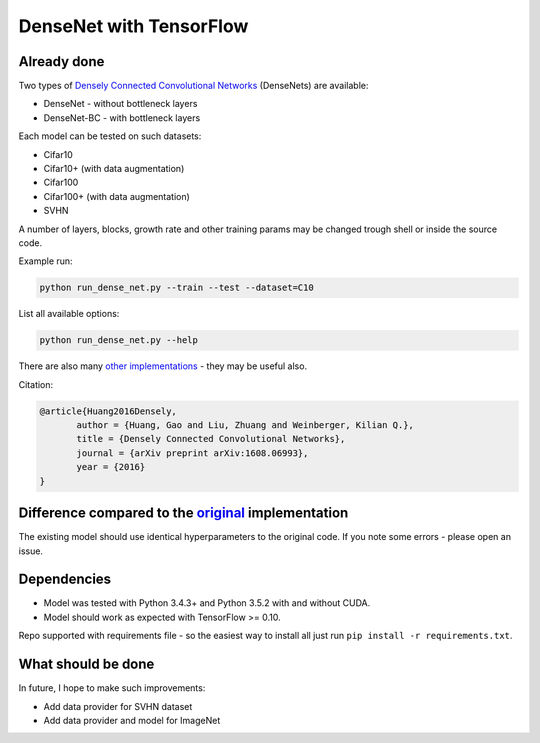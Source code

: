 DenseNet with TensorFlow
========================

Already done
------------

Two types of `Densely Connected Convolutional Networks <https://arxiv.org/abs/1608.06993>`__ (DenseNets) are available:

- DenseNet - without bottleneck layers
- DenseNet-BC - with bottleneck layers

Each model can be tested on such datasets:

- Cifar10
- Cifar10+ (with data augmentation)
- Cifar100
- Cifar100+ (with data augmentation)
- SVHN

A number of layers, blocks, growth rate and other training params may be changed trough shell or inside the source code.

Example run:

.. code::

    python run_dense_net.py --train --test --dataset=C10

List all available options:

.. code:: 
    
    python run_dense_net.py --help

There are also many `other implementations <https://github.com/liuzhuang13/DenseNet>`__ - they may be useful also.

Citation:

.. code::
     
     @article{Huang2016Densely,
            author = {Huang, Gao and Liu, Zhuang and Weinberger, Kilian Q.},
            title = {Densely Connected Convolutional Networks},
            journal = {arXiv preprint arXiv:1608.06993},
            year = {2016}
     }

Difference compared to the `original <https://github.com/liuzhuang13/DenseNet>`__ implementation
---------------------------------------------------------
The existing model should use identical hyperparameters to the original code. If you note some errors - please open an issue.

Dependencies
------------

- Model was tested with Python 3.4.3+ and Python 3.5.2 with and without CUDA.
- Model should work as expected with TensorFlow >= 0.10.

Repo supported with requirements file - so the easiest way to install all just run ``pip install -r requirements.txt``.

What should be done
-------------------
In future, I hope to make such improvements:

- Add data provider for SVHN dataset
- Add data provider and model for ImageNet

